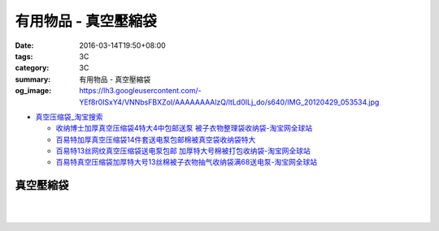 有用物品 - 真空壓縮袋
#####################

:date: 2016-03-14T19:50+08:00
:tags: 3C
:category: 3C
:summary: 有用物品 - 真空壓縮袋
:og_image: https://lh3.googleusercontent.com/-YEf8r0ISxY4/VNNbsFBXZoI/AAAAAAAAlzQ/ltLd0ILj_do/s640/IMG_20120429_053534.jpg


- `真空压缩袋_淘宝搜索 <https://s.taobao.com/search?q=%E7%9C%9F%E7%A9%BA%E5%8E%8B%E7%BC%A9%E8%A2%8B>`_

  * `收纳博士加厚真空压缩袋4特大4中包邮送泵 被子衣物整理袋收纳袋-淘宝网全球站 <https://item.taobao.com/item.htm?id=44488874146>`_
  * `百易特加厚真空压缩袋14件套送电泵包邮棉被真空袋收纳袋特大 <https://item.taobao.com/item.htm?id=40399440414>`_
  * `百易特13丝网纹真空压缩袋送电泵包邮 加厚特大号棉被打包收纳袋-淘宝网全球站 <https://item.taobao.com/item.htm?id=38338495574>`_
  * `百易特真空压缩袋加厚特大号13丝棉被子衣物抽气收纳袋满68送电泵-淘宝网全球站 <https://item.taobao.com/item.htm?id=38356085472>`_

..
 .. image:: 
   :alt: 
   :target: 
   :align: center


真空壓縮袋
++++++++++

.. image:: https://s3-buy123.cdn.hinet.net/images/item/R9YL94Q.png
   :alt: 超實用手卷式真空壓縮袋
   :target: https://www.buy123.com.tw/site/item/57848/%E8%B6%85%E5%AF%A6%E7%94%A8%E6%89%8B%E5%8D%B7%E5%BC%8F%E7%9C%9F%E7%A9%BA%E5%A3%93%E7%B8%AE%E8%A2%8B
   :align: center

|

.. image:: https://img.crazymike.tw/upload/product/184/191/49080_1_1458288581.jpg
   :alt: 手卷式真空壓縮袋(6入/組)
   :target: https://crazymike.tw/product/living-goods/furniture/item-49080
   :align: center

|

.. image:: https://s3-buy123.cdn.hinet.net/images/item/R3AH7R4.png
   :alt: 加厚型萬用真空壓縮袋
   :target: https://www.buy123.com.tw/site/item/62247/%E5%8A%A0%E5%8E%9A%E5%9E%8B%E8%90%AC%E7%94%A8%E7%9C%9F%E7%A9%BA%E5%A3%93%E7%B8%AE%E8%A2%8B
   :align: center
